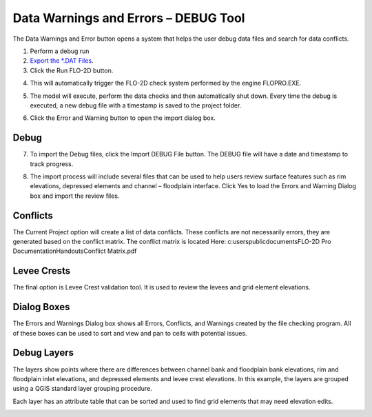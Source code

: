 
Data Warnings and Errors – DEBUG Tool
=====================================

The Data Warnings and Error button opens a system that helps the user
debug data files and search for data conflicts.

.. image:: ../img/debug1.png


1. Perform a debug run

2. `Export the \*.DAT Files <Export%20Project.html>`__.

3. Click the Run FLO-2D button.

.. image:: ../img/debug2.png


4. This will automatically trigger the FLO-2D check system performed by
   the engine FLOPRO.EXE.

.. image:: ../img/debug3.png


.. image:: ../img/debug4.png


5. The model will execute, perform the data checks and then
   automatically shut down. Every time the debug is executed, a new
   debug file with a timestamp is saved to the project folder.

.. image:: ../img/debug5.png


6. Click the Error and Warning button to open the import dialog box.

.. image:: ../img/debug1.png

.. image:: ../img/debug6.png

Debug
-----

7. To import the Debug files, click the Import DEBUG File button. The
   DEBUG file will have a date and timestamp to track progress.

.. image:: ../img/debug7.png
   :alt: C:\Users\ALEJAN~1\AppData\Local\Temp\SNAGHTML5e3fa1e4.PNG


8. The import process will include several files that can be used to
   help users review surface features such as rim elevations, depressed
   elements and channel – floodplain interface. Click Yes to load the
   Errors and Warning Dialog box and import the review files.

.. image:: ../img/debug8.png

Conflicts
---------

The Current Project option will create a list of data conflicts. These
conflicts are not necessarily errors, they are generated based on the
conflict matrix. The conflict matrix is located Here:
c:\users\public\documents\FLO-2D Pro Documentation\Handouts\Conflict
Matrix.pdf

Levee Crests
------------

The final option is Levee Crest validation tool. It is used to review
the levees and grid element elevations.

Dialog Boxes
------------

The Errors and Warnings Dialog box shows all Errors, Conflicts, and
Warnings created by the file checking program. All of these boxes can be
used to sort and view and pan to cells with potential issues.

.. image:: ../img/debug9.png


.. image:: ../img/debug10.png


.. image:: ../img/debug11.png


Debug Layers
------------

The layers show points where there are differences between channel bank
and floodplain bank elevations, rim and floodplain inlet elevations, and
depressed elements and levee crest elevations. In this example, the
layers are grouped using a QGIS standard layer grouping procedure.

.. image:: ../img/debug12.png

Each layer has an attribute table that can be sorted and used to find
grid elements that may need elevation edits.

.. image:: ../img/debug13.png
